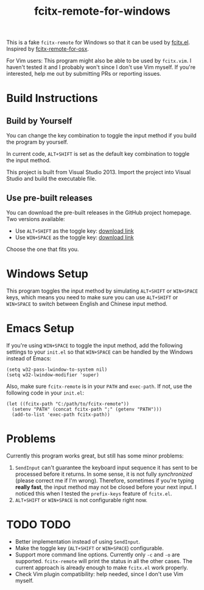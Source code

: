 #+TITLE: fcitx-remote-for-windows

This is a fake =fcitx-remote= for Windows so that it can be used by
[[https://github.com/cute-jumper/fcitx.el][fcitx.el]]. Inspired by [[https://github.com/CodeFalling/fcitx-remote-for-osx/][fcitx-remote-for-osx]].

For Vim users: This program might also be able to be used by
=fcitx.vim=. I haven't tested it and I probably won't since I don't
use Vim myself. If you're interested, help me out by submitting PRs or
reporting issues.

* Build Instructions
** Build by Yourself
   You can change the key combination to toggle the input method if
   you build the program by yourself.

   In current code, =ALT+SHIFT= is set as the default key combination
   to toggle the input method.

   This project is built from Visual Studio 2013. Import the project
   into Visual Studio and build the executable file.

** Use pre-built releases
   You can download the pre-built releases in the GitHub project
   homepage. Two versions available:
   - Use =ALT+SHIFT= as the toggle key: [[https://github.com/cute-jumper/fcitx-remote-for-windows/releases/download/alt-shift/fcitx-remote.exe][download link]]
   - Use =WIN+SPACE= as the toggle key: [[https://github.com/cute-jumper/fcitx-remote-for-windows/releases/download/win-space/fcitx-remote.exe][download link]]

   Choose the one that fits you.

* Windows Setup
  This program toggles the input method by simulating =ALT+SHIFT= or
  =WIN+SPACE= keys, which means you need to make sure you can use
  =ALT+SHIFT= or =WIN+SPACE= to switch between English and Chinese
  input method.

* Emacs Setup
  If you're using =WIN+SPACE= to toggle the input method, add the
  following settings to your =init.el= so that =WIN+SPACE= can be
  handled by the Windows instead of Emacs:

  #+BEGIN_SRC elisp
  (setq w32-pass-lwindow-to-system nil)
  (setq w32-lwindow-modifier 'super)
  #+END_SRC

  Also, make sure =fcitx-remote= is in your =PATH= and =exec-path=. If
  not, use the following code in your =init.el=:

  #+BEGIN_SRC elisp
    (let ((fcitx-path "C:/path/to/fcitx-remote"))
      (setenv "PATH" (concat fcitx-path ";" (getenv "PATH")))
      (add-to-list 'exec-path fcitx-path))
  #+END_SRC

* Problems
  Currently this program works great, but still has some minor problems:
  1. =SendInput= can't guarantee the keyboard input sequence it has
     sent to be processed before it returns. In some sense, it is not
     fully /synchronized/ (please correct me if I'm wrong). Therefore,
     sometimes if you're typing *really fast*, the input method may
     not be closed before your next input. I noticed this when I
     tested the =prefix-keys= feature of =fcitx.el=.
  2. =ALT+SHIFT= or =WIN+SPACE= is not configurable right now.

* TODO TODO
  - Better implementation instead of using =SendInput=.
  - Make the toggle key (=ALT+SHIFT= or =WIN+SPACE=) configurable.
  - Support more command line options. Currently only =-c= and =-o=
    are supported. =fcitx-remote= will print the status in all the
    other cases. The current approach is already enough to make
    =fcitx.el= work properly.
  - Check Vim plugin compatibility: help needed, since I don't use Vim
    myself.
